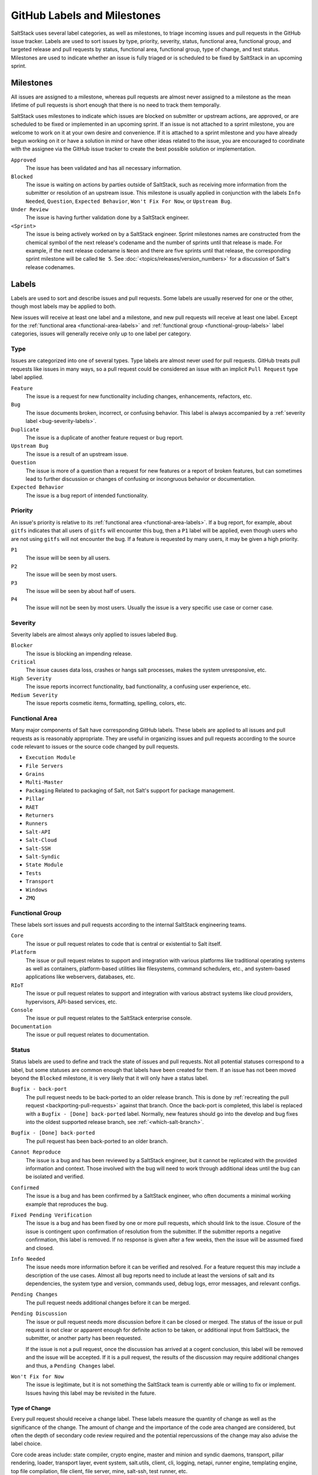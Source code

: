 .. _labels-and-milestones:

============================
GitHub Labels and Milestones
============================

SaltStack uses several label categories, as well as milestones, to triage incoming issues and pull requests in the
GitHub issue tracker.  Labels are used to sort issues by type, priority, severity, status, functional area, functional
group, and targeted release and pull requests by status, functional area, functional group, type of change, and test
status.  Milestones are used to indicate whether an issue is fully triaged or is scheduled to be fixed by SaltStack in
an upcoming sprint.

Milestones
==========

All issues are assigned to a milestone, whereas pull requests are almost never assigned to a milestone as the mean
lifetime of pull requests is short enough that there is no need to track them temporally.

SaltStack uses milestones to indicate which issues are blocked on submitter or upstream actions, are approved, or are
scheduled to be fixed or implemented in an upcoming sprint.  If an issue is not attached to a sprint milestone, you are
welcome to work on it at your own desire and convenience.  If it is attached to a sprint milestone and you have already
begun working on it or have a solution in mind or have other ideas related to the issue, you are encouraged to
coordinate with the assignee via the GitHub issue tracker to create the best possible solution or implementation.

``Approved``
    The issue has been validated and has all necessary information.

``Blocked``
    The issue is waiting on actions by parties outside of SaltStack, such as receiving more information from the
    submitter or resolution of an upstream issue.  This milestone is usually applied in conjunction with the labels
    ``Info Needed``, ``Question``, ``Expected Behavior``, ``Won't Fix For Now``, or ``Upstream Bug``.

``Under Review``
    The issue is having further validation done by a SaltStack engineer.

``<Sprint>``
    The issue is being actively worked on by a SaltStack engineer.  Sprint milestones names are constructed from the
    chemical symbol of the next release's codename and the number of sprints until that release is made.  For example,
    if the next release codename is ``Neon`` and there are five sprints until that release, the corresponding sprint
    milestone will be called ``Ne 5``.  See :doc:`<topics/releases/version_numbers>` for a discussion of Salt's release
    codenames.

Labels
======

Labels are used to sort and describe issues and pull requests.  Some labels are usually reserved for one or the other,
though most labels may be applied to both.

New issues will receive at least one label and a milestone, and new pull requests will receive at least one label.
Except for the :ref:`functional area <functional-area-labels>` and :ref:`functional group <functional-group-labels>`
label categories, issues will generally receive only up to one label per category.

Type
----

Issues are categorized into one of several types.  Type labels are almost never used for pull requests.  GitHub treats
pull requests like issues in many ways, so a pull request could be considered an issue with an implicit ``Pull Request``
type label applied.

``Feature``
    The issue is a request for new functionality including changes, enhancements, refactors, etc.

``Bug``
    The issue documents broken, incorrect, or confusing behavior.  This label is always accompanied by a :ref:`severity
    label <bug-severity-labels>`.

``Duplicate``
    The issue is a duplicate of another feature request or bug report.

``Upstream Bug``
    The issue is a result of an upstream issue.

``Question``
    The issue is more of a question than a request for new features or a report of broken features, but can sometimes
    lead to further discussion or changes of confusing or incongruous behavior or documentation.

``Expected Behavior``
    The issue is a bug report of intended functionality.

Priority
--------

An issue's priority is relative to its :ref:`functional area <functional-area-labels>`.  If a bug report, for example,
about ``gitfs`` indicates that all users of ``gitfs`` will encounter this bug, then a ``P1`` label will be applied, even
though users who are not using ``gitfs`` will not encounter the bug.  If a feature is requested by many users, it may be
given a high priority.

``P1``
    The issue will be seen by all users.

``P2``
    The issue will be seen by most users.

``P3``
    The issue will be seen by about half of users.

``P4``
    The issue will not be seen by most users.  Usually the issue is a very specific use case or corner case.

.. _bug-severity-labels:

Severity
--------

Severity labels are almost always only applied to issues labeled ``Bug``.

``Blocker``
    The issue is blocking an impending release.

``Critical``
    The issue causes data loss, crashes or hangs salt processes, makes the system unresponsive, etc.

``High Severity``
    The issue reports incorrect functionality, bad functionality, a confusing user experience, etc.

``Medium Severity``
    The issue reports cosmetic items, formatting, spelling, colors, etc.

.. _functional-area-labels:

Functional Area
---------------

Many major components of Salt have corresponding GitHub labels.  These labels are applied to all issues and pull
requests as is reasonably appropriate.  They are useful in organizing issues and pull requests according to the source
code relevant to issues or the source code changed by pull requests.

* ``Execution Module``
* ``File Servers``
* ``Grains``
* ``Multi-Master``
* ``Packaging``  Related to packaging of Salt, not Salt's support for package management.
* ``Pillar``
* ``RAET``
* ``Returners``
* ``Runners``
* ``Salt-API``
* ``Salt-Cloud``
* ``Salt-SSH``
* ``Salt-Syndic``
* ``State Module``
* ``Tests``
* ``Transport``
* ``Windows``
* ``ZMQ``

.. _functional-group-labels:

Functional Group
----------------

These labels sort issues and pull requests according to the internal SaltStack engineering teams.

``Core``
    The issue or pull request relates to code that is central or existential to Salt itself.

``Platform``
    The issue or pull request relates to support and integration with various platforms like traditional operating
    systems as well as containers, platform-based utilities like filesystems, command schedulers, etc., and
    system-based applications like webservers, databases, etc.

``RIoT``
    The issue or pull request relates to support and integration with various abstract systems like cloud providers,
    hypervisors, API-based services, etc.

``Console``
    The issue or pull request relates to the SaltStack enterprise console.

``Documentation``
    The issue or pull request relates to documentation.

Status
------

Status labels are used to define and track the state of issues and pull requests.  Not all potential statuses correspond
to a label, but some statuses are common enough that labels have been created for them.  If an issue has not been moved
beyond the ``Blocked`` milestone, it is very likely that it will only have a status label.

``Bugfix - back-port``
    The pull request needs to be back-ported to an older release branch.  This is done by :ref:`recreating the pull
    request <backporting-pull-requests>` against that branch.  Once the back-port is completed, this label is replaced
    with a ``Bugfix - [Done] back-ported`` label.  Normally, new features should go into the develop and bug fixes into
    the oldest supported release branch, see :ref:`<which-salt-branch>`.

``Bugfix - [Done] back-ported``
    The pull request has been back-ported to an older branch.

``Cannot Reproduce``
    The issue is a bug and has been reviewed by a SaltStack engineer, but it cannot be replicated with the provided
    information and context.  Those involved with the bug will need to work through additional ideas until the bug can
    be isolated and verified.

``Confirmed``
    The issue is a bug and has been confirmed by a SaltStack engineer, who often documents a minimal working example
    that reproduces the bug.

``Fixed Pending Verification``
    The issue is a bug and has been fixed by one or more pull requests, which should link to the issue.  Closure of the
    issue is contingent upon confirmation of resolution from the submitter.  If the submitter reports a negative
    confirmation, this label is removed.  If no response is given after a few weeks, then the issue will be assumed
    fixed and closed.

``Info Needed``
    The issue needs more information before it can be verified and resolved.  For a feature request this may include a
    description of the use cases.  Almost all bug reports need to include at least the versions of salt and its
    dependencies, the system type and version, commands used, debug logs, error messages, and relevant configs.

``Pending Changes``
    The pull request needs additional changes before it can be merged.

``Pending Discussion``
    The issue or pull request needs more discussion before it can be closed or merged.  The status of the issue or pull
    request is not clear or apparent enough for definite action to be taken, or additional input from SaltStack, the
    submitter, or another party has been requested.

    If the issue is not a pull request, once the discussion has arrived at a cogent conclusion, this label will be
    removed and the issue will be accepted.  If it is a pull request, the results of the discussion may require
    additional changes and thus, a ``Pending Changes`` label.

``Won't Fix for Now``
    The issue is legitimate, but it is not something the SaltStack team is currently able or willing to fix or
    implement.  Issues having this label may be revisited in the future.

Type of Change
~~~~~~~~~~~~~~

Every pull request should receive a change label.  These labels measure the quantity of change as well as the
significance of the change.  The amount of change and the importance of the code area changed are considered, but often
the depth of secondary code review required and the potential repercussions of the change may also advise the label
choice.

Core code areas include: state compiler, crypto engine, master and minion and syndic daemons, transport, pillar
rendering, loader, transport layer, event system, salt.utils, client, cli, logging, netapi, runner engine, templating
engine, top file compilation, file client, file server, mine, salt-ssh, test runner, etc.

Non-core code usually constitutes the specific set of plugins for each of the several plugin layers of Salt: execution
modules, states, runners, returners, clouds, etc.

``Minor Change``
    * Less than 64 lines changed, or
    * Less than 8 core lines changed
``Medium Change``
    * Less than 256 lines changed, or
    * Less than 64 core lines changed
``Master Change``
    * More than 256 lines changed, or
    * More than 64 core lines changed
``Expert Change``
    * Needs specialized, in-depth review

Test Status
-----------

These labels relate to the status of the automated tests that run on pull requests.  If the tests on a pull request fail
and are not overridden by one of these labels, the pull request submitter needs to update the code and/or tests so that
the tests pass and the pull request can be merged.

``Lint``
    The pull request has passed all tests except for the code lint checker.

``Tests Passed``
    The pull request has passed all tests even though some test results are negative.  Sometimes the automated testing
    infrastructure will encounter internal errors unrelated to the code change in the pull request that cause test runs
    to fail.  These errors can be caused by cloud provider and network issues and also Jenkins issues like erroneously
    accumulating workspace artifacts, resource exhaustion, and bugs that arise from long running Jenkins processes.

Other
-----

These labels indicate miscellaneous issue types or statuses that are common or important enough to be tracked and sorted
with labels.

``Awesome``
    The pull request implements an especially well crafted solution, or a very difficult but necessary change.

``Help Wanted``
    The issue appears to have a simple solution.  Issues having this label
    should be a good starting place for new contributors to Salt.

``Needs Testcase``
    The issue or pull request relates to a feature that needs test coverage.  The pull request containing the tests
    should reference the issue or pull request having this label, whereupon the label should be removed.

``Regression``
    The issue is a bug that breaks functionality known to work in previous releases.

``Story``
    The issue is used by a SaltStack engineer to track progress on multiple related issues in a single place.

``ZD``
    The issue is related to a Zendesk customer support ticket.

``<Release>``
    The issue is scheduled to be implemented by ``<Release>``.  See :doc:`<topics/releases/version_numbers>` for a
    discussion of Salt's release codenames.
